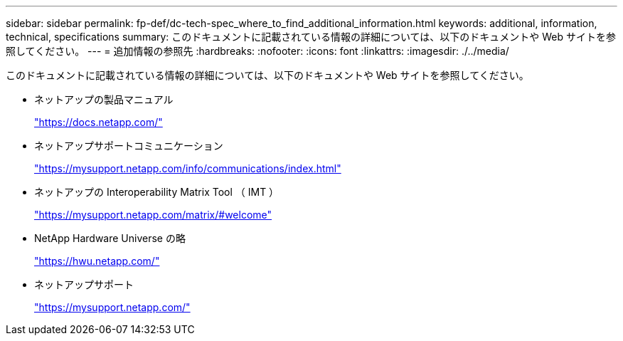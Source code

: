 ---
sidebar: sidebar 
permalink: fp-def/dc-tech-spec_where_to_find_additional_information.html 
keywords: additional, information, technical, specifications 
summary: このドキュメントに記載されている情報の詳細については、以下のドキュメントや Web サイトを参照してください。 
---
= 追加情報の参照先
:hardbreaks:
:nofooter: 
:icons: font
:linkattrs: 
:imagesdir: ./../media/


このドキュメントに記載されている情報の詳細については、以下のドキュメントや Web サイトを参照してください。

* ネットアップの製品マニュアル
+
https://docs.netapp.com/["https://docs.netapp.com/"^]

* ネットアップサポートコミュニケーション
+
https://mysupport.netapp.com/info/communications/index.html["https://mysupport.netapp.com/info/communications/index.html"^]

* ネットアップの Interoperability Matrix Tool （ IMT ）
+
https://mysupport.netapp.com/matrix/["https://mysupport.netapp.com/matrix/#welcome"^]

* NetApp Hardware Universe の略
+
https://hwu.netapp.com/["https://hwu.netapp.com/"^]

* ネットアップサポート
+
https://mysupport.netapp.com/["https://mysupport.netapp.com/"^]


